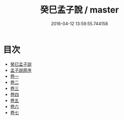 #+TITLE: 癸巳孟子說 / master
#+DATE: 2016-04-12 13:59:55.744158
* 目次
 - [[file:KR1h0022_000.txt::000-1a][癸巳孟子説]]
 - [[file:KR1h0022_000.txt::000-3a][孟子説原序]]
 - [[file:KR1h0022_001.txt::001-1a][卷一]]
 - [[file:KR1h0022_002.txt::002-1a][卷二]]
 - [[file:KR1h0022_003.txt::003-1a][卷三]]
 - [[file:KR1h0022_004.txt::004-1a][卷四]]
 - [[file:KR1h0022_005.txt::005-1a][卷五]]
 - [[file:KR1h0022_006.txt::006-1a][卷六]]
 - [[file:KR1h0022_007.txt::007-1a][卷七]]

